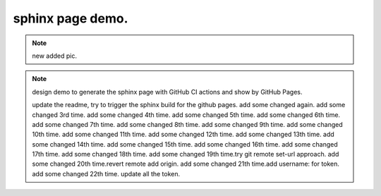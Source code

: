 sphinx page demo.
====================

.. note:: new added pic.

.. image:: ./github-start-project.png

.. note:: design demo to generate the sphinx page with GitHub CI actions and show by GitHub Pages.

    update the readme, try to trigger the sphinx build for the github pages.
    add some changed again.
    add some changed 3rd time.
    add some changed 4th time.
    add some changed 5th time.
    add some changed 6th time.
    add some changed 7th time.
    add some changed 8th time.
    add some changed 9th time.
    add some changed 10th time.
    add some changed 11th time.
    add some changed 12th time.
    add some changed 13th time.
    add some changed 14th time.
    add some changed 15th time.
    add some changed 16th time.
    add some changed 17th time.
    add some changed 18th time.
    add some changed 19th time.try git remote set-url approach.
    add some changed 20th time.revert remote add origin.
    add some changed 21th time.add username: for token.
    add some changed 22th time. update all the token.